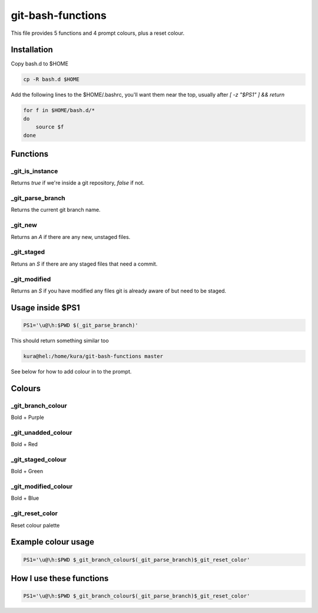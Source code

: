git-bash-functions
==================

This file provides 5 functions and 4 prompt colours, plus a reset colour.


Installation
------------

Copy bash.d to $HOME

.. code:: bash

    cp -R bash.d $HOME

Add the following lines to the $HOME/.bashrc, you'll want them near the top,
usually after `[ -z "$PS1" ] && return`

.. code::

    for f in $HOME/bash.d/*
    do
        source $f
    done


Functions
---------

_git_is_instance
~~~~~~~~~~~~~~~~

Returns `true` if we're inside a git repository, `false` if not.

_git_parse_branch
~~~~~~~~~~~~~~~~~

Returns the current git branch name.

_git_new
~~~~~~~~

Returns an `A` if there are any new, unstaged files.

_git_staged
~~~~~~~~~~~

Retuns an `S` if there are any staged files that need a commit.

_git_modified
~~~~~~~~~~~~~

Returns an `S` if you have modified any files git is already aware of but need
to be staged.

Usage inside $PS1
-----------------

.. code:: bash

    PS1='\u@\h:$PWD $(_git_parse_branch)'

This should return something similar too

.. code::

    kura@hel:/home/kura/git-bash-functions master

See below for how to add colour in to the prompt.


Colours
-------

_git_branch_colour
~~~~~~~~~~~~~~~~~~
Bold + Purple

_git_unadded_colour
~~~~~~~~~~~~~~~~~~~
Bold + Red

_git_staged_colour
~~~~~~~~~~~~~~~~~~
Bold + Green

_git_modified_colour
~~~~~~~~~~~~~~~~~~~~
Bold + Blue

_git_reset_color
~~~~~~~~~~~~~~~~

Reset colour palette


Example colour usage
--------------------

.. code:: bash

    PS1='\u@\h:$PWD $_git_branch_colour$(_git_parse_branch)$_git_reset_color'

How I use these functions
-------------------------

.. code:: bash

    PS1='\u@\h:$PWD $_git_branch_colour$(_git_parse_branch)$_git_reset_color'